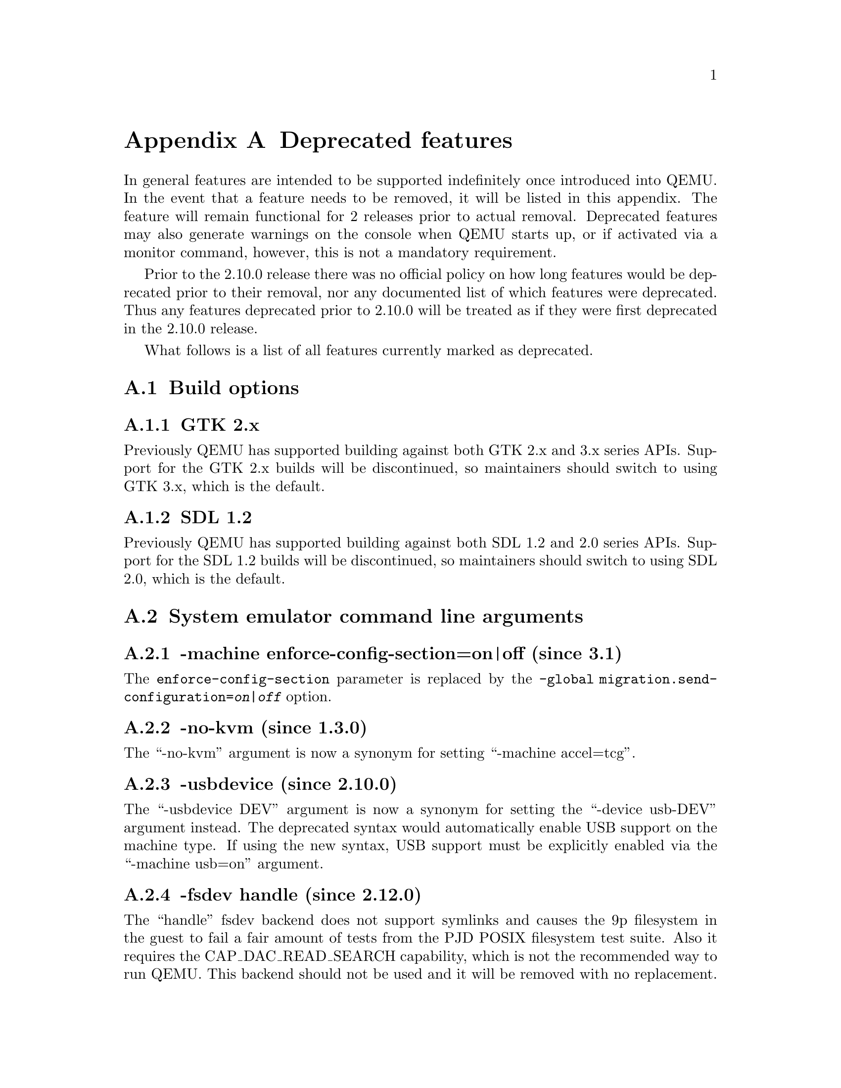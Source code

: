 @node Deprecated features
@appendix Deprecated features

In general features are intended to be supported indefinitely once
introduced into QEMU. In the event that a feature needs to be removed,
it will be listed in this appendix. The feature will remain functional
for 2 releases prior to actual removal. Deprecated features may also
generate warnings on the console when QEMU starts up, or if activated
via a monitor command, however, this is not a mandatory requirement.

Prior to the 2.10.0 release there was no official policy on how
long features would be deprecated prior to their removal, nor
any documented list of which features were deprecated. Thus
any features deprecated prior to 2.10.0 will be treated as if
they were first deprecated in the 2.10.0 release.

What follows is a list of all features currently marked as
deprecated.

@section Build options

@subsection GTK 2.x

Previously QEMU has supported building against both GTK 2.x
and 3.x series APIs. Support for the GTK 2.x builds will be
discontinued, so maintainers should switch to using GTK 3.x,
which is the default.

@subsection SDL 1.2

Previously QEMU has supported building against both SDL 1.2
and 2.0 series APIs. Support for the SDL 1.2 builds will be
discontinued, so maintainers should switch to using SDL 2.0,
which is the default.

@section System emulator command line arguments

@subsection -machine enforce-config-section=on|off (since 3.1)

The @option{enforce-config-section} parameter is replaced by the
@option{-global migration.send-configuration=@var{on|off}} option.

@subsection -no-kvm (since 1.3.0)

The ``-no-kvm'' argument is now a synonym for setting
``-machine accel=tcg''.

@subsection -usbdevice (since 2.10.0)

The ``-usbdevice DEV'' argument is now a synonym for setting
the ``-device usb-DEV'' argument instead. The deprecated syntax
would automatically enable USB support on the machine type.
If using the new syntax, USB support must be explicitly
enabled via the ``-machine usb=on'' argument.

@subsection -fsdev handle (since 2.12.0)

The ``handle'' fsdev backend does not support symlinks and causes the 9p
filesystem in the guest to fail a fair amount of tests from the PJD POSIX
filesystem test suite. Also it requires the CAP_DAC_READ_SEARCH capability,
which is not the recommended way to run QEMU. This backend should not be
used and it will be removed with no replacement.

@subsection -no-frame (since 2.12.0)

The @code{--no-frame} argument works with SDL 1.2 only. The other user
interfaces never implemented this in the first place. So this will be
removed together with SDL 1.2 support.

@subsection -virtioconsole (since 3.0.0)

Option @option{-virtioconsole} has been replaced by
@option{-device virtconsole}.

@subsection -clock (since 3.0.0)

The @code{-clock} option is ignored since QEMU version 1.7.0. There is no
replacement since it is not needed anymore.

@subsection -enable-hax (since 3.0.0)

The @option{-enable-hax} option has been replaced by @option{-accel hax}.
Both options have been introduced in QEMU version 2.9.0.

@subsection -drive file=json:@{...@{'driver':'file'@}@} (since 3.0)

The 'file' driver for drives is no longer appropriate for character or host
devices and will only accept regular files (S_IFREG). The correct driver
for these file types is 'host_cdrom' or 'host_device' as appropriate.

@subsection -net ...,name=@var{name} (since 3.1)

The @option{name} parameter of the @option{-net} option is a synonym
for the @option{id} parameter, which should now be used instead.

@subsection -vnc acl (since 3.1.0)

The @code{acl} option to the @code{-vnc} argument has been replaced
by the @code{tls-authz} and @code{sasl-authz} options.

@section QEMU Machine Protocol (QMP) commands

@subsection block-dirty-bitmap-add "autoload" parameter (since 2.12.0)

"autoload" parameter is now ignored. All bitmaps are automatically loaded
from qcow2 images.

@subsection query-cpus (since 2.12.0)

The ``query-cpus'' command is replaced by the ``query-cpus-fast'' command.

@subsection query-cpus-fast "arch" output member (since 3.0.0)

The ``arch'' output member of the ``query-cpus-fast'' command is
replaced by the ``target'' output member.

@section System emulator human monitor commands

@subsection The hub_id parameter of 'hostfwd_add' / 'hostfwd_remove' (since 3.1)

The @option{[hub_id name]} parameter tuple of the 'hostfwd_add' and
'hostfwd_remove' HMP commands has been replaced by @option{netdev_id}.

@section System emulator devices

@subsection ivshmem (since 2.6.0)

The ``ivshmem'' device type is replaced by either the ``ivshmem-plain''
or ``ivshmem-doorbell`` device types.

@section System emulator machines

@subsection pc-0.10 and pc-0.11 (since 3.0)

These machine types are very old and likely can not be used for live migration
from old QEMU versions anymore. A newer machine type should be used instead.

@subsection prep (PowerPC) (since 3.1)

This machine type uses an unmaintained firmware, broken in lots of ways,
and unable to start post-2004 operating systems. 40p machine type should be
used instead.

@section Device options

@subsection Block device options

@subsubsection "backing": "" (since 2.12.0)

In order to prevent QEMU from automatically opening an image's backing
chain, use ``"backing": null'' instead.

@subsubsection rbd keyvalue pair encoded filenames: "" (since 3.1.0)

Options for ``rbd'' should be specified according to its runtime options,
like other block drivers.  Legacy parsing of keyvalue pair encoded
filenames is useful to open images with the old format for backing files;
These image files should be updated to use the current format.

Example of legacy encoding:

@code{json:@{"file.driver":"rbd", "file.filename":"rbd:rbd/name"@}}

The above, converted to the current supported format:

@code{json:@{"file.driver":"rbd", "file.pool":"rbd", "file.image":"name"@}}

@subsection vio-spapr-device device options

@subsubsection "irq": "" (since 3.0.0)

The ``irq'' property is obsoleted.
